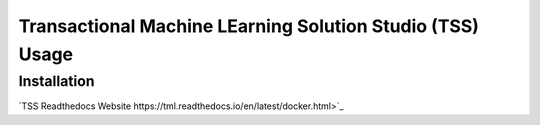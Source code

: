 Transactional Machine LEarning Solution Studio (TSS) Usage
=====

.. _installation:

Installation
------------

`TSS Readthedocs Website https://tml.readthedocs.io/en/latest/docker.html>`_

